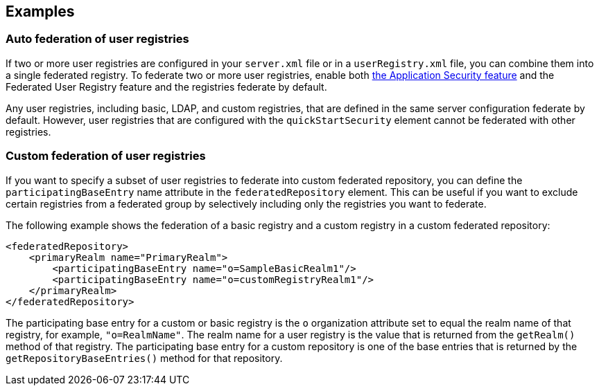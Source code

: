 
== Examples

=== Auto federation of user registries

If two or more user registries are configured in your `server.xml` file or in a `userRegistry.xml` file, you can combine them into a single federated registry. To federate two or more user registries, enable both link:/docs/ref/feature/#appSecurity-3.0.html[the Application Security feature] and the Federated User Registry feature and the registries federate by default.

Any user registries, including basic, LDAP, and custom registries, that are defined in the same server configuration federate by default. However,  user registries that are configured with the `quickStartSecurity` element cannot be federated with other registries.

=== Custom federation of user registries

If you want to specify a subset of user registries to federate into custom federated repository,  you can define the `participatingBaseEntry` name attribute in the `federatedRepository` element. This can be useful if you want to exclude certain registries from a federated group by selectively including only the registries you want to federate.

The following example shows the federation of a basic registry and a custom registry in a custom federated repository:

[source,java]
----
<federatedRepository>
    <primaryRealm name="PrimaryRealm">
        <participatingBaseEntry name="o=SampleBasicRealm1"/>
        <participatingBaseEntry name="o=customRegistryRealm1"/>
    </primaryRealm>
</federatedRepository>
----

The participating base entry for a custom or basic registry is the `o` organization attribute set to equal the realm name of that registry, for example, `"o=RealmName"`. The realm name for a user registry is the value that is returned from the `getRealm()` method of that registry. The participating base entry for a custom repository is one of the base entries that is returned by the `getRepositoryBaseEntries()` method for that repository.
